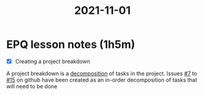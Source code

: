 :PROPERTIES:
:ID:       46a9907e-ba6b-43b6-9a7c-b2ab1a031b29
:END:
#+title: 2021-11-01
* EPQ lesson notes (1h5m)
- [X] Creating a project breakdown
A project breakdown is a [[https://en.wikipedia.org/wiki/Decomposition_(computer_science)][decomposition]] of tasks in the project. Issues [[https://github.com/Minion3665/EPQ/issues/7][#7]] to [[https://github.com/Minion3665/EPQ/issues/15][#15]] on github have been created as an in-order decomposition of tasks that will need to be done
